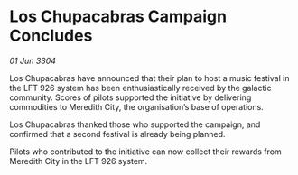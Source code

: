* Los Chupacabras Campaign Concludes

/01 Jun 3304/

Los Chupacabras have announced that their plan to host a music festival in the LFT 926 system has been enthusiastically received by the galactic community. Scores of pilots supported the initiative by delivering commodities to Meredith City, the organisation’s base of operations. 

Los Chupacabras thanked those who supported the campaign, and confirmed that a second festival is already being planned. 

Pilots who contributed to the initiative can now collect their rewards from Meredith City in the LFT 926 system.